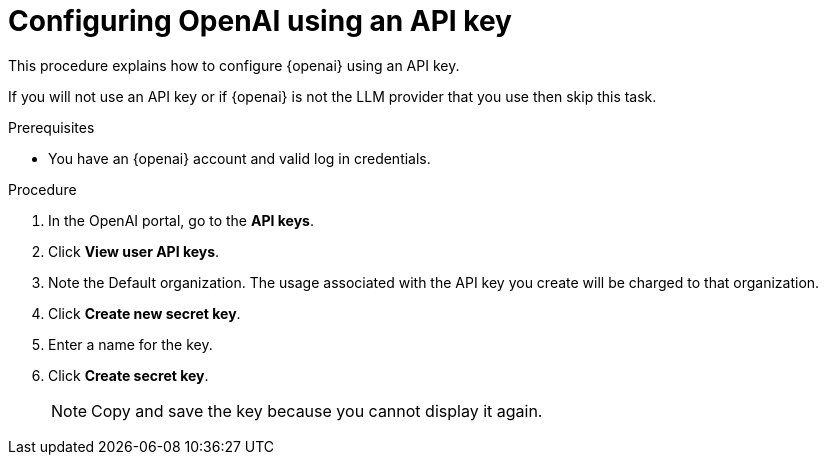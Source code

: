 :_mod-docs-content-type: PROCEDURE
[id="ols-configuring-openai-using-an-api-key_{context}"]
= Configuring OpenAI using an API key

This procedure explains how to configure {openai} using an API key.

If you will not use an API key or if {openai} is not the LLM provider that you use then skip this task.

.Prerequisites

* You have an {openai} account and valid log in credentials.

.Procedure

. In the OpenAI portal, go to the *API keys*.

. Click *View user API keys*.

. Note the Default organization. The usage associated with the API key you create will be charged to that organization.

. Click *Create new secret key*.

. Enter a name for the key.

. Click *Create secret key*.
+
[NOTE]
====
Copy and save the key because you cannot display it again.
====